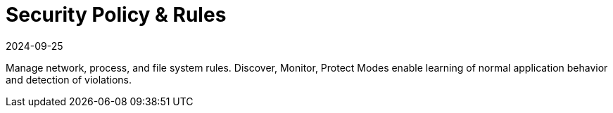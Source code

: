 = Security Policy & Rules
:revdate: 2024-09-25
:page-revdate: {revdate}
:page-opendocs-origin: /05.policy/05.policy.md
:page-opendocs-slug:  /policy

Manage network, process, and file system rules. Discover, Monitor, Protect Modes enable learning of normal application behavior and detection of violations.
